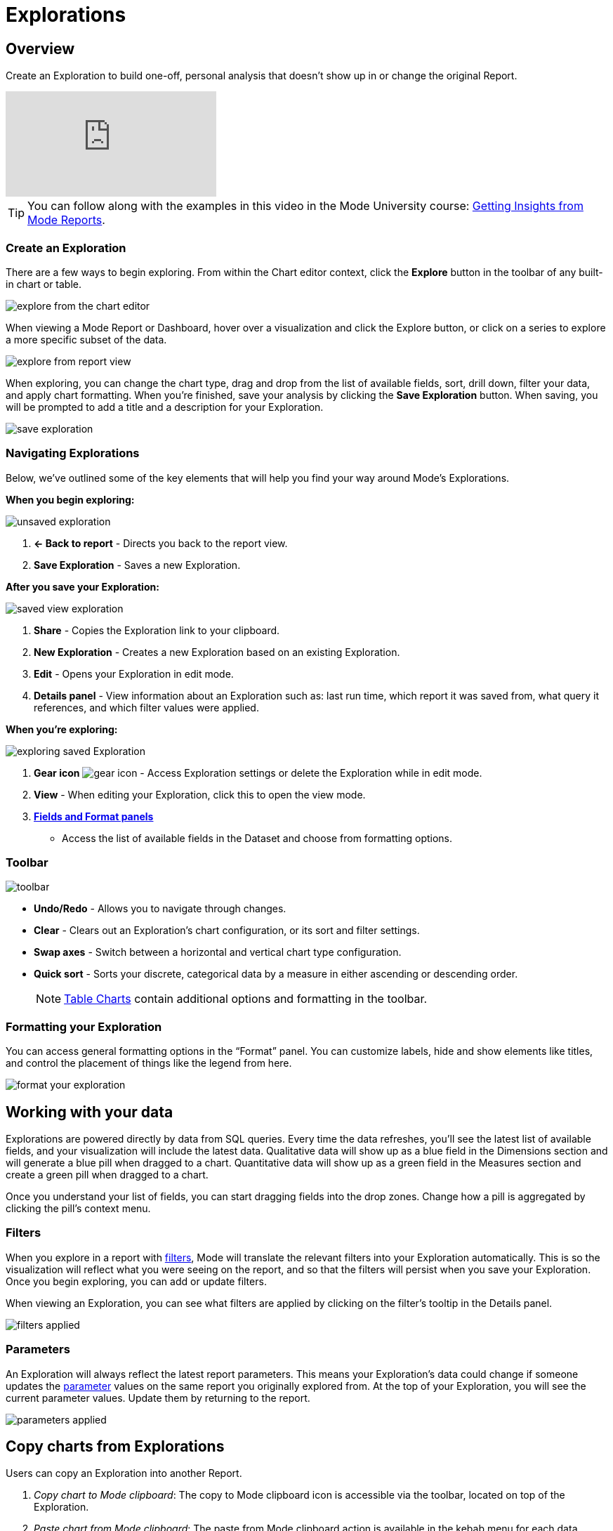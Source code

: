 = Explorations
:categories: ["Explore and share data"]
:categories_weight: 20
:date: 2020-08-14
:description: Explorations are your own personal visualizations.
:ogdescription: Explorations are your own personal visualizations.
:path: /articles/explorations
:brand: Mode

== Overview

Create an Exploration to build one-off, personal analysis that doesn't show up in or change the original Report.

video::oqrt-wWBdBc[youtube]

////
+++<vidcon>++++++<vid src="https://www.youtube.com/embed/oqrt-wWBdBc" title="YouTube video player" frameborder="10" allow="accelerometer; autoplay; clipboard-write; encrypted-media; gyroscope; picture-in-picture">++++++</vid>++++++</vidcon>+++
////

TIP: You can follow along with the examples in this video in the {brand} University course: link:https://university.mode.com/getting-insights-from-mode-reports[Getting Insights from {brand} Reports,window=_blank].

=== Create an Exploration

There are a few ways to begin exploring.
From within the Chart editor context, click the *Explore* button in the toolbar of any built-in chart or table.

image::charteditorXM.png[explore from the chart editor]

When viewing a {brand} Report or Dashboard, hover over a visualization and click the Explore button, or click on a series to explore a more specific subset of the data.

image::explorechartorsubset.gif[explore from report view]

When exploring, you can change the chart type, drag and drop from the list of available fields, sort, drill down, filter your data, and apply chart formatting.
When you're finished, save your analysis by clicking the *Save Exploration* button.
When saving, you will be prompted to add a title and a description for your Exploration.

image::save-exploration1.png[save exploration]

=== Navigating Explorations

Below, we've outlined some of the key elements that will help you find your way around {brand}'s Explorations.

*When you begin exploring:*

image::unsaved-exploration.png[unsaved exploration]

. *← Back to report* - Directs you back to the report view.
. *Save Exploration* - Saves a new Exploration.

*After you save your Exploration:*

image::saved-view-exploration.png[saved view exploration]

. *Share* - Copies the Exploration link to your clipboard.
. *New Exploration* - Creates a new Exploration based on an existing Exploration.
. *Edit* - Opens your Exploration in edit mode.
. *Details panel* - View information about an Exploration such as: last run time, which report it was saved from, what query it references, and which filter values were applied.

*When you're exploring:*

image::saved-edit-exploration.png[exploring saved Exploration]

. *Gear icon* image:settings-mini-hover.svg[gear icon] - Access Exploration settings or delete the Exploration while in edit mode.
. *View* - When editing your Exploration, click this to open the view mode.
. {blank} <<formatting-your-exploration,**Fields and Format panels**>>
 ** Access the list of available fields in the Dataset and choose from formatting options.

[#toolbar]
=== Toolbar

image::XMtoolbar.png[toolbar]

* *Undo/Redo* - Allows you to navigate through changes.
* *Clear* - Clears out an Exploration's chart configuration, or its sort and filter settings.
* *Swap axes* - Switch between a horizontal and vertical chart type configuration.
* *Quick sort* - Sorts your discrete, categorical data by a measure in either ascending or descending order.
+
NOTE: xref:visualizations.adoc#tables[Table Charts] contain additional options and formatting in the toolbar.

[#formatting-your-exploration]
=== Formatting your Exploration

You can access general formatting options in the "`Format`" panel.
You can customize labels, hide and show elements like titles, and control the placement of things like the legend from here.

image::formatXM.png[format your exploration]

== Working with your data

Explorations are powered directly by data from SQL queries.
Every time the data refreshes, you'll see the latest list of available fields, and your visualization will include the latest data.
Qualitative data will show up as a blue field in the Dimensions section and will generate a blue pill when dragged to a chart.
Quantitative data will show up as a green field in the Measures section and create a green pill when dragged to a chart.

Once you understand your list of fields, you can start dragging fields into the drop zones.
Change how a pill is aggregated by clicking the pill's context menu.

=== Filters

When you explore in a report with xref:interactivity.adoc#filters-and-parameters[filters], {brand} will translate the relevant filters into your Exploration automatically.
This is so the visualization will reflect what you were seeing on the report, and so that the filters will persist when you save your Exploration.
Once you begin exploring, you can add or update filters.

When viewing an Exploration, you can see what filters are applied by clicking on the filter's tooltip in the Details panel.

image::filters-applied.png[filters applied]

=== Parameters

An Exploration will always reflect the latest report parameters.
This means your Exploration's data could change if someone updates the xref:parameters.adoc[parameter] values on the same report you originally explored from.
At the top of your Exploration, you will see the current parameter values.
Update them by returning to the report.

image::parameters-applied.png[parameters applied]

== Copy charts from Explorations

Users can copy an Exploration into another Report.

. _Copy chart to {brand} clipboard_: The copy to {brand} clipboard icon is accessible via the toolbar, located on top of the Exploration.
. _Paste chart from {brand} clipboard_: The paste from {brand} clipboard action is available in the kebab menu for each data source in the chart designer.
The paste and replace action is also available in the kebab menu for each visualization in the chart designer.
The replace action can be undone using the back button on the chart toolbar.
The fields that are required for the copied charts but are missing from the target data source will be displayed as red pills.
The user can switch out the red pills with relevant fields from the target data source.
. _Replace fields in the pasted chart_: Users can drag fields directly on top of the field to be replaced in Visual Explorer and in Quick Chart drop zones that accept a single field.
For Quick Chart drop zones that accept more than one field, the new field can be added to the shelf and the old field can be dragged out to be removed.
The typeahead search in the drop zones can also be used to add the new fields.

_Copy a chart from Explorations and paste in a Report_
image:copy-paste-from-explorations-.gif[Copy Paste from Explorations]

_Copy a chart from Explorations and replace another chart in a Report_
image:copy-paste-replace-from-explorations.gif[Copy Paste Replace from Explorations]

[#view-saved-explorations]
== View saved Explorations

To return to any Explorations you've made and or view all of your saved Explorations, go to the *My Explorations* tab on the left side of your link:https://app.mode.com/home/[{brand} home page,window=_blank].
From here you can search and filter your Explorations, or view, edit, or delete an existing Exploration.
Your list of Explorations is private and browsable only to you.

image::my-explorations.png[my explorations tab]

== Reports powering Explorations

Members in your workspace can only create and view Explorations when they have permission to view the report.
If a query in your report powers an Exploration, you will see a status indicator in the right corner of the SQL editor.
The tooltip will tell you how many Explorations are powered by your query's data.

image::dependencies.png[dependencies]

IMPORTANT: Deleting a report or query will also delete all Explorations powered by that report or query. Please keep in mind, if you add or change the names of columns, those updates will show up in Explorations. Similarly, deleting any columns or Calculated Fields will also delete them from Explorations.

[#faqs]
== FAQs

[discrete]
=== *Q: Can I share my Exploration?*

Yes.
Once you save your Exploration, you can share the URL with others in your workspace.
If they have permission to view the report, they can view your Exploration.

[discrete]
=== *Q: Can other people edit my Exploration?*

No.
However, when you share your Exploration with other members of your workspace, they can create their own Exploration, personalized to them, starting with what you shared.

[discrete]
=== *Q: Why did my Exploration's data change?*

By default, an Exploration will update automatically to show the latest successful run of the query powering it.
If a Report runs on a schedule, or is manually refreshed, your Exploration will be refreshed simultaneously.

[discrete]
=== *Q: What happens if I delete a query or report powering an Exploration?*

Explorations are dependent on the Report and query result set powering them, and will also be deleted in the event that you delete the query or Report.
If deleted, these Explorations will be removed from the *My Explorations* view in Collections, and navigating back to any existing URLs will result in a 404 error.
If you're worried about deleting someone else's Explorations, we recommend archiving reports instead.
That way, any Explorations that reference that report will continue to work.

[discrete]
=== *Q: Can I save my Exploration against a specific query run or snapshot of the data?*

Currently, Explorations can only be saved against the most recent successful run, and will update automatically to show the latest data.

[discrete]
=== *Q: How do Explorations work with schedules?*

Explorations will update along with Reports if you've set up a recurring run schedule.
As for delivering an Exploration itself on a schedule (that is, to Slack or email), you can't currently share Explorations outside of {brand}.

[discrete]
=== *Q: What happens if the permissions change on a report being used by Explorations?*

Members in your workspace can only create and view Explorations against Reports they have permission to view.
If you lose access to view the underlying report your Exploration is saved against, you will not be able to access the Exploration until you regain view permissions for that Report.

[discrete]
=== *Q: If I change or delete a chart in my Report, will any Explorations saved off of it change?*

Explorations aren't dependent or linked to visualizations themselves, but rather to the underlying data behind them.
If you explore a pie chart in a dashboard, for instance, and it later changes to a donut chart type, your Exploration's chart type will not be impacted.

[discrete]
=== *Q: If I change a query in my report, what happens to the Explorations that use it?*

Any Explorations that use your query as their data source will update automatically to reflect the latest run.
If you add new columns or fields, or change the names, those updates will show up in the field set.
Similarly, if you remove any columns or fields, they will also be removed from Explorations.

[discrete]
=== *Q: What happens if a query being used by Explorations breaks?*

If a query run results in an error or fails to return, Explorations will continue to reference the latest successful run, and will continue to work.
